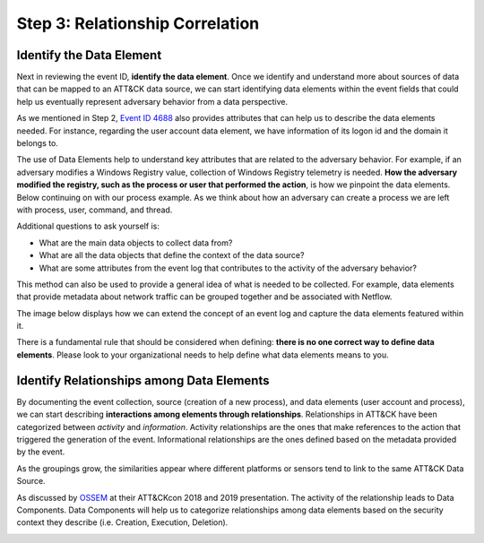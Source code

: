 Step 3: Relationship Correlation
================================

Identify the Data Element
-------------------------

Next in reviewing the event ID, **identify the data element**. Once we identify and understand more about sources of data that can be mapped to an ATT&CK data source, we can start identifying data elements within the event fields that could help us eventually represent adversary behavior from a data perspective. 

As we mentioned in Step 2, `Event ID 4688 <https://learn.microsoft.com/en-us/windows/security/threat-protection/auditing/event-4688>`_ also provides attributes that can help us to describe the data elements needed. For instance, regarding the user account data element, we have information of its logon id and the domain it belongs to. 

.. image:: ../_static/WELEX4.png
   :width: 600

The use of Data Elements help to understand key attributes that are related to the adversary behavior. For example, if an adversary modifies a Windows Registry value, collection of Windows Registry telemetry is needed. **How the adversary modified the registry, such as the process or user that performed the action**, is how we pinpoint the data elements. Below continuing on with our process example. As we think about how an adversary can create a process we are left with process, user, command, and thread. 

.. image:: ../_static/DE3.png
   :width: 700

Additional questions to ask yourself is: 

- What are the main data objects to collect data from?
- What are all the data objects that define the context of the data source?
- What are some attributes from the event log that contributes to the activity of the adversary behavior?

This method can also be used to provide a general idea of what is needed to be collected. For example, data elements that provide metadata about network traffic can be grouped together and be associated with Netflow.

.. image:: ../_static/DE2.png
   :width: 600

The image below displays how we can extend the concept of an event log and capture the data elements featured within it. 

.. image:: ../_static/DE5.png
   :width: 600


There is a fundamental rule that should be considered when defining: **there is no one correct way to define data elements**. Please look to your organizational needs to help define what data elements means to you.

Identify Relationships among Data Elements
------------------------------------------

By documenting the event collection, source (creation of a new process), and data elements (user account and process), we can start describing **interactions among elements through relationships**. Relationships in ATT&CK have been categorized between *activity* and *information*. Activity relationships are the ones that make references to the action that triggered the generation of the event. Informational relationships are the ones defined based on the metadata provided by the event. 

.. image:: ../_static/RDE1.png
   :width: 600

As the groupings grow, the similarities appear where different platforms or sensors tend to link to the same ATT&CK Data Source. 

.. image:: ../_static/RDE4.png
   :width: 600

As discussed by `OSSEM <https://github.com/OTRF/OSSEM>`_ at their ATT&CKcon 2018 and 2019 presentation. The activity of the relationship leads to Data Components. Data Components will help us to categorize relationships among data elements based on the security context they describe (i.e. Creation, Execution, Deletion). 

.. image:: ../_static/RDE5.png
   :width: 700   
